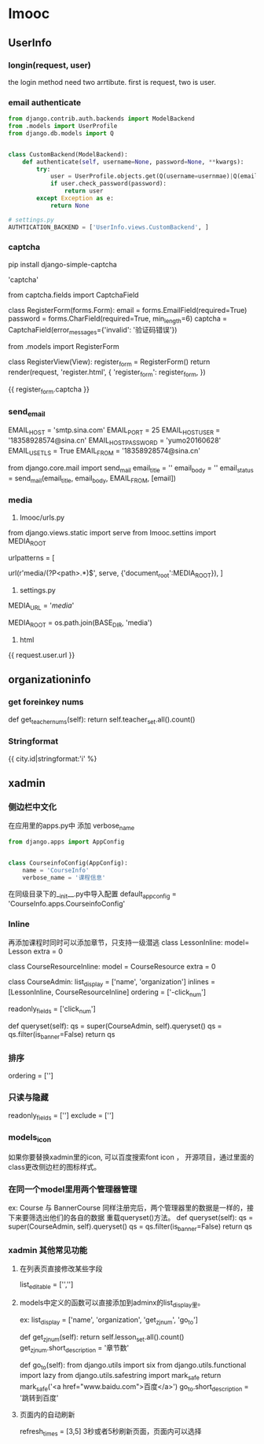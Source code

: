 * Imooc
** UserInfo
*** longin(request, user)
the login method need two arrtibute. first is request, two is user.
*** email authenticate
    SCHEDULED: <2017-10-08 日>
#+BEGIN_SRC python
  from django.contrib.auth.backends import ModelBackend
  from .models import UserProfile
  from django.db.models import Q


  class CustomBackend(ModelBackend):
      def authenticate(self, username=None, password=None, **kwargs):
          try:
              user = UserProfile.objects.get(Q(username=usernmae)|Q(email=username))
              if user.check_password(password):
                  return user
          except Exception as e:
              return None

  # settings.py
  AUTHTICATION_BACKEND = ['UserInfo.views.CustomBackend', ]
#+END_SRC
*** captcha
pip install django-simple-captcha

# settings.py
# install
'captcha'

# forms.py
from captcha.fields import CaptchaField


class RegisterForm(forms.Form):
    email = forms.EmailField(required=True)
    password = forms.CharField(required=True, min_length=6)
    captcha = CaptchaField(error_messages={'invalid': '验证码错误'})

# views
from .models import RegisterForm

class  RegisterView(View):
    register_form = RegisterForm()
    return render(request, 'register.html', {
        'register_form': register_form,
})
# html
{{ register_form.captcha }}
*** send_email
# settins.py
EMAIL_HOST = 'smtp.sina.com'
EMAIL_PORT = 25
EMAIL_HOST_USER = '18358928574@sina.cn'
EMAIL_HOST_PASSWORD = 'yumo20160628'
EMAIL_USE_TLS = True
EMAIL_FROM = '18358928574@sina.cn'
# send_email.py
from django.core.mail import send_mail
email_title = ''
email_body = ''
email_status = send_mail(email_title, email_body, EMAIL_FROM, [email])
*** media
1. Imooc/urls.py
from django.views.static import serve
from Imooc.settins import MEDIA_ROOT

urlpatterns = [
    # media url
    url(r'media/(?P<path>.*)$', serve, {'document_root':MEDIA_ROOT}),
]


2. settings.py

MEDIA_URL = '/media/'
# 文件上传路径
MEDIA_ROOT = os.path.join(BASE_DIR, 'media')

3. html
{{ request.user.url }}
** organizationinfo
*** get foreinkey nums
def get_teacher_nums(self):
    return self.teacher_set.all().count()

*** Stringformat
{{ city.id|stringformat:'i' %}
** xadmin
*** 侧边栏中文化
在应用里的apps.py中 添加 verbose_name
#+BEGIN_SRC python
from django.apps import AppConfig


class CourseinfoConfig(AppConfig):
    name = 'CourseInfo'
    verbose_name = '课程信息'
#+END_SRC

在同级目录下的__init__.py中导入配置
default_app_config = 'CourseInfo.apps.CourseinfoConfig'
*** Inline
再添加课程时同时可以添加章节，只支持一级潜逃
class LessonInline:
    model= Lesson
    extra = 0

class CourseResourceInline:
    model = CourseResource
    extra = 0

class CourseAdmin:
    list_display = ['name', 'organization']
    inlines = [LessonInline, CourseResourceInline]
    ordering = ['-click_num']
    # 只读
    readonly_fields = ['click_num']
    # 隐藏某些字段
    # exclude = ['']

    def queryset(self):
        qs = super(CourseAdmin, self).queryset()
        qs = qs.filter(is_banner=False)
        return qs
*** 排序
ordering = ['']
*** 只读与隐藏
readonly_fields = ['']
exclude = ['']

*** models_icon 
如果你要替换xadmin里的icon, 可以百度搜索font icon ， 开源项目，通过里面的class更改侧边栏的图标样式。
*** 在同一个model里用两个管理器管理
ex: Course 与 BannerCourse
同样注册完后，两个管理器里的数据是一样的，接下来要筛选出他们的各自的数据
重载queryset()方法。
def queryset(self):
    qs = super(CourseAdmin, self).queryset()
    qs = qs.filter(is_banner=False)
    return qs
*** xadmin 其他常见功能
**** 在列表页直接修改某些字段
list_editable = ['','']
**** models中定义的函数可以直接添加到adminx的list_display里。
     ex: 
    list_display = ['name', 'organization', 'get_zj_num', 'go_to']
    # 获得章节数
    def get_zj_num(self):
        return self.lesson_set.all().count()
    get_zj_num.short_description =  '章节数'

    # 跳转
    def go_to(self):
        from django.utils import six
        from django.utils.functional import lazy
        from django.utils.safestring import mark_safe
        return mark_safe('<a href="www.baidu.com">百度</a>')
    go_to.short_description = '跳转到百度'
**** 页面内的自动刷新
refresh_times = [3,5] 3秒或者5秒刷新页面，页面内可以选择
